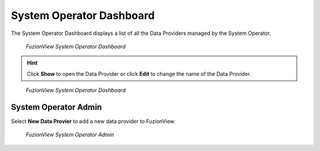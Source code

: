 System Operator Dashboard
===========================
The System Operator Dashboard displays a list of all the Data Providers managed by the System Operator. 

.. figure:: /_static/SODashboard1.png
   :alt: The FuzionView System Operator Dashboard
   :class: with-border
   
   *FuzionView System Operator Dashboard*

.. hint::
   Click **Show** to open the Data Provider or click **Edit** to change the name of the Data Provider.


.. figure:: /_static/SODashboard2.png
   :alt: The FuzionView System Operator Dashboard
   :class: with-border
   
   *FuzionView System Operator Dashboard*

System Operator Admin
---------------------------------
Select **New Data Provier** to add a new data provider to FuzionView.

.. figure:: /_static/SOAdmin1.png
   :alt: The FuzionView System Operator Admin
   :class: with-border
   
   *FuzionView System Operator Admin*
